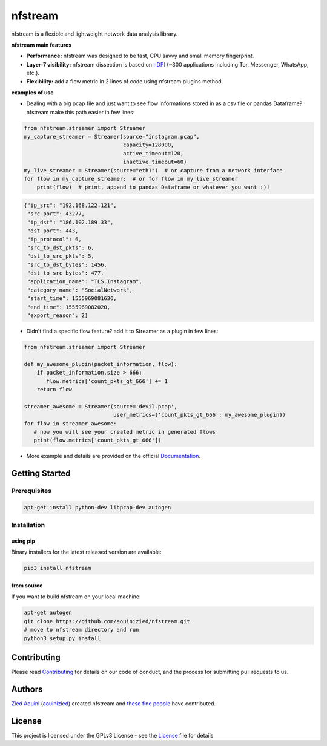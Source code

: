 ========================
|nfstream_logo| nfstream
========================

|release| |build| |coverage| |quality| |doc| |python| |license|

nfstream is a flexible and lightweight network data analysis library.

**nfstream main features**

* **Performance:** nfstream was designed to be fast, CPU savvy and small memory fingerprint.
* **Layer-7 visibility:** nfstream dissection is based on nDPI_ (~300 applications including Tor, Messenger, WhatsApp, etc.).
* **Flexibility:** add a flow metric in 2 lines of code using nfstream plugins method.

**examples of use**

* Dealing with a big pcap file and just want to see flow informations stored in as a csv file or pandas Dataframe? nfstream make this path easier in few lines:

.. code-block:: python

   from nfstream.streamer import Streamer
   my_capture_streamer = Streamer(source="instagram.pcap",
                                  capacity=128000,
                                  active_timeout=120,
                                  inactive_timeout=60)
   my_live_streamer = Streamer(source="eth1")  # or capture from a network interface
   for flow in my_capture_streamer:  # or for flow in my_live_streamer
       print(flow)  # print, append to pandas Dataframe or whatever you want :)!
.. code-block:: json

 {"ip_src": "192.168.122.121",
  "src_port": 43277,
  "ip_dst": "186.102.189.33",
  "dst_port": 443,
  "ip_protocol": 6,
  "src_to_dst_pkts": 6,
  "dst_to_src_pkts": 5,
  "src_to_dst_bytes": 1456,
  "dst_to_src_bytes": 477,
  "application_name": "TLS.Instagram",
  "category_name": "SocialNetwork",
  "start_time": 1555969081636,
  "end_time": 1555969082020,
  "export_reason": 2}

* Didn't find a specific flow feature? add it to Streamer as a plugin in few lines:

.. code-block:: python

   from nfstream.streamer import Streamer

   def my_awesome_plugin(packet_information, flow):
       if packet_information.size > 666:
          flow.metrics['count_pkts_gt_666'] += 1
       return flow

   streamer_awesome = Streamer(source='devil.pcap',
                               user_metrics={'count_pkts_gt_666': my_awesome_plugin})
   for flow in streamer_awesome:
      # now you will see your created metric in generated flows
      print(flow.metrics['count_pkts_gt_666'])

* More example and details are provided on the official Documentation_.

Getting Started
===============

Prerequisites
-------------

.. code-block:: bash

    apt-get install python-dev libpcap-dev autogen

Installation
------------

using pip
^^^^^^^^^

Binary installers for the latest released version are available:

.. code-block:: bash

    pip3 install nfstream


from source
^^^^^^^^^^^

If you want to build nfstream on your local machine:

.. code-block:: bash

    apt-get autogen
    git clone https://github.com/aouinizied/nfstream.git
    # move to nfstream directory and run
    python3 setup.py install


Contributing
============

Please read Contributing_ for details on our code of conduct, and the process for submitting pull
requests to us.


Authors
=======

`Zied Aouini`_  (`aouinizied`_) created nfstream and `these fine people`_
have contributed.


License
=======

This project is licensed under the GPLv3 License - see the License_ file for details

.. |release| image:: https://img.shields.io/pypi/v/nfstream.svg
              :target: https://pypi.python.org/pypi/nfstream
.. |nfstream_logo| image:: https://github.com/aouinizied/nfstream/blob/master/docs/nfstream_logo.png
.. |build| image:: https://travis-ci.org/aouinizied/nfstream.svg?branch=master
               :target: https://travis-ci.org/aouinizied/nfstream
.. |coverage| image:: https://codecov.io/gh/aouinizied/nfstream/branch/master/graph/badge.svg
               :target: https://codecov.io/gh/aouinizied/nfstream/
.. |quality| image:: https://img.shields.io/lgtm/grade/python/github/aouinizied/nfstream.svg?logo=lgtm&logoWidth=18)
               :target: https://lgtm.com/projects/g/aouinizied/nfstream/context:python
.. |python| image:: https://img.shields.io/badge/python-3.x-blue.svg
               :target: https://travis-ci.org/aouinizied/nfstream
.. |doc| image:: https://readthedocs.org/projects/nfstream/badge/?version=latest
               :target: https://nfstream.readthedocs.io/en/latest/?badge=latest
.. |license| image:: https://img.shields.io/badge/license-LGPLv3-blue.svg
               :target: LICENSE

.. _License: https://github.com/aouinizied/nfstream/blob/master/LICENSE
.. _Contributing: https://github.com/aouinizied/nfstream/blob/master/CONTRIBUTING.rst
.. _these fine people: https://github.com/aouinizied/nfstream/graphs/contributors
.. _Zied Aouini: https://www.linkedin.com/in/dr-zied-aouini
.. _aouinizied: https://github.com/aouinizied
.. _Documentation: https://nfstream.readthedocs.io/en/latest/
.. _nDPI: https://www.ntop.org/products/deep-packet-inspection/ndpi/


